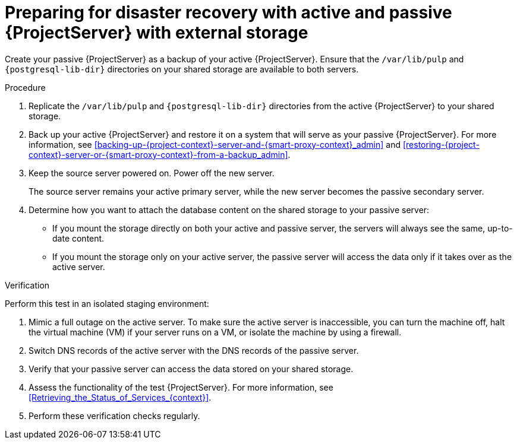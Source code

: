 :_mod-docs-content-type: PROCEDURE

[id="preparing-for-disaster-recovery-with-active-and-passive-project-server-with-external-storage"]
= Preparing for disaster recovery with active and passive {ProjectServer} with external storage

ifdef::satellite[]
Create your passive {ProjectServer} as a clone of your active {ProjectServer}.
endif::[]
ifndef::satellite[]
Create your passive {ProjectServer} as a backup of your active {ProjectServer}.
endif::[]
Ensure that the `/var/lib/pulp` and `{postgresql-lib-dir}` directories on your shared storage are available to both servers.

.Procedure
. Replicate the `/var/lib/pulp` and `{postgresql-lib-dir}` directories from the active {ProjectServer} to your shared storage.
ifdef::satellite[]
. Clone your active {ProjectServer}.
For more information, see xref:cloning_satellite_server[].
endif::[]
ifndef::satellite[]
. Back up your active {ProjectServer} and restore it on a system that will serve as your passive {ProjectServer}.
For more information, see xref:backing-up-{project-context}-server-and-{smart-proxy-context}_admin[] and xref:restoring-{project-context}-server-or-{smart-proxy-context}-from-a-backup_admin[].
endif::[]
. Keep the source server powered on.
Power off the new server.
+
The source server remains your active primary server, while the new server becomes the passive secondary server.
. Determine how you want to attach the database content on the shared storage to your passive server:
* If you mount the storage directly on both your active and passive server, the servers will always see the same, up-to-date content.
* If you mount the storage only on your active server, the passive server will access the data only if it takes over as the active server.

.Verification
Perform this test in an isolated staging environment:

. Mimic a full outage on the active server.
To make sure the active server is inaccessible, you can turn the machine off, halt the virtual machine (VM) if your server runs on a VM, or isolate the machine by using a firewall.
. Switch DNS records of the active server with the DNS records of the passive server.
. Verify that your passive server can access the data stored on your shared storage.
. Assess the functionality of the test {ProjectServer}.
For more information, see xref:Retrieving_the_Status_of_Services_{context}[].
. Perform these verification checks regularly.

ifdef::satellite[]
.Additional resources
* For more information on mounting directories, see link:{RHELDocsBaseURL}9/html-single/managing_file_systems/index#mounting-file-systems-on-demand_managing-file-systems[Mounting file systems on demand] in _{RHEL}{nbsp}9 Managing file systems_.
endif::[]

